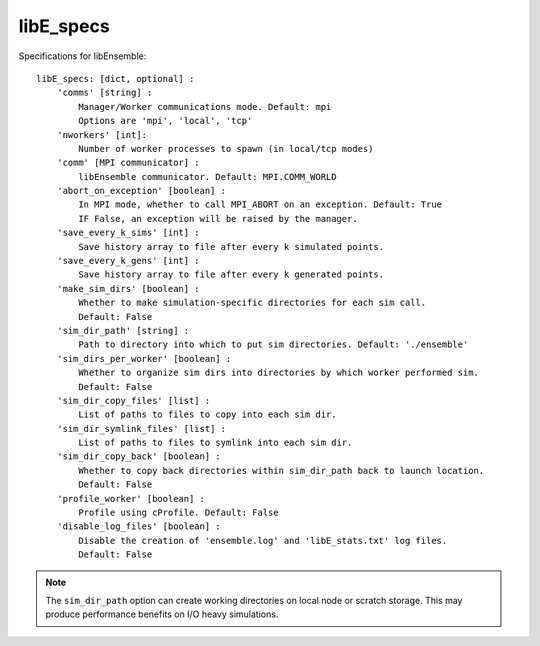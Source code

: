 .. _datastruct-libe-specs:

libE_specs
==========

Specifications for libEnsemble::

    libE_specs: [dict, optional] :
        'comms' [string] :
            Manager/Worker communications mode. Default: mpi
            Options are 'mpi', 'local', 'tcp'
        'nworkers' [int]:
            Number of worker processes to spawn (in local/tcp modes)
        'comm' [MPI communicator] :
            libEnsemble communicator. Default: MPI.COMM_WORLD
        'abort_on_exception' [boolean] :
            In MPI mode, whether to call MPI_ABORT on an exception. Default: True
            IF False, an exception will be raised by the manager.
        'save_every_k_sims' [int] :
            Save history array to file after every k simulated points.
        'save_every_k_gens' [int] :
            Save history array to file after every k generated points.
        'make_sim_dirs' [boolean] :
            Whether to make simulation-specific directories for each sim call.
            Default: False
        'sim_dir_path' [string] :
            Path to directory into which to put sim directories. Default: './ensemble'
        'sim_dirs_per_worker' [boolean] :
            Whether to organize sim dirs into directories by which worker performed sim.
            Default: False
        'sim_dir_copy_files' [list] :
            List of paths to files to copy into each sim dir.
        'sim_dir_symlink_files' [list] :
            List of paths to files to symlink into each sim dir.
        'sim_dir_copy_back' [boolean] :
            Whether to copy back directories within sim_dir_path back to launch location.
            Default: False
        'profile_worker' [boolean] :
            Profile using cProfile. Default: False
        'disable_log_files' [boolean] :
            Disable the creation of 'ensemble.log' and 'libE_stats.txt' log files.
            Default: False

.. note::
    The ``sim_dir_path`` option can create working directories on local node or
    scratch storage. This may produce performance benefits on I/O heavy simulations.

.. seealso::
  Example ``libE_specs`` from the forces_ scaling test, completely populated::

      libE_specs = {'comm': MPI.COMM_WORLD,
                    'comms': 'mpi',
                    'save_every_k_gens': 1000,
                    'make_sim_dirs: True,
                    'sim_dir_path': '/scratch/ensemble'
                    'profile_worker': False}

.. _forces: https://github.com/Libensemble/libensemble/blob/develop/libensemble/tests/scaling_tests/forces/run_libe_forces.py
